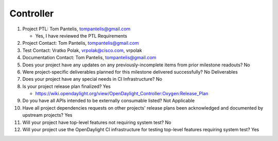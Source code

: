 ==========
Controller
==========

1. Project PTL: Tom Pantelis, tompantelis@gmail.com

   - Yes, I have reviewed the PTL Requirements

2. Project Contact: Tom Pantelis, tompantelis@gmail.com

3. Test Contact: Vratko Polak, vrpolak@cisco.com, vrpolak

4. Documentation Contact: Tom Pantelis, tompantelis@gmail.com

5. Does your project have any updates on any previously-incomplete items from
   prior milestone readouts? No

6. Were project-specific deliverables planned for this milestone delivered
   successfully? No Deliverables

7. Does your project have any special needs in CI Infrastructure? No

8. Is your project release plan finalized? Yes

   - https://wiki.opendaylight.org/view/OpenDaylight_Controller:Oxygen:Release_Plan

9. Do you have all APIs intended to be externally consumable listed? Not Applicable

10. Have all project dependencies requests on other projects' release plans
    been acknowledged and documented by upstream projects? Yes

11. Will your project have top-level features not requiring system test? No

12. Will your project use the OpenDaylight CI infrastructure for testing
    top-level features requiring system test? Yes
